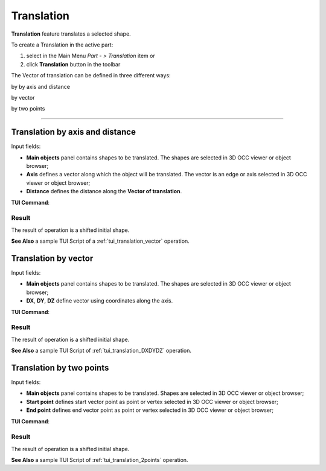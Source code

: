 .. _featureTranslation:
.. |translation_vector_32x32.icon|    image:: images/translation_vector_32x32.png
   :height: 16px

Translation
===========

**Translation** feature translates a selected shape.

To create a Translation in the active part:

#. select in the Main Menu *Part - > Translation* item  or
#. click |translation_vector_32x32.icon| **Translation** button in the toolbar

The Vector of translation can be defined in three different ways:

.. image:: images/translation_vector_32x32.png    
   :align: left
   :height: 24px

by by axis and distance

.. image:: images/translation_dxyz_32x32.png      
   :align: left
   :height: 24px

by vector 

.. image:: images/translation_2pt_32x32.png    
   :align: left
   :height: 24px

by two points

--------------------------------------------------------------------------------

Translation by axis and distance
--------------------------------

.. image:: images/Translation2.png
  :align: center

.. centered::
  Translation by axis and distance property panel

Input fields:

- **Main objects** panel contains shapes to be translated. The shapes are selected in 3D OCC viewer or object browser;
- **Axis**  defines a vector along which the object will be translated. The vector is an edge or axis selected in 3D OCC viewer or object browser;
- **Distance** defines the distance along the **Vector of translation**.

**TUI Command**:

.. py:function:: model.addTranslation(Part_doc, [shape], axis, dist)

    :param part: The current part object.
    :param list: A list of shapes in format *model.selection(TYPE, shape)*.
    :param object: axis in format *model.selection(TYPE, shape)*.
    :param real: Distance value.
    :return: Result object.

Result
""""""

The result of operation is a shifted initial shape.

.. image:: images/translation_XYZ.png
   :align: center

.. centered::
   Translation by axis and distance

**See Also** a sample TUI Script of a :ref:`tui_translation_vector` operation.

Translation by vector
---------------------

.. image:: images/Translation1.png
  :align: center

.. centered::
  Translation by vector property panel

Input fields:

- **Main objects** panel contains shapes to be translated. The shapes are selected in 3D OCC viewer or object browser;
- **DX**, **DY**, **DZ**  define vector using coordinates along the axis.

**TUI Command**:

.. py:function:: model.addTranslation(Part_1_doc, [shape], DX, DY, DZ)

    :param part: The current part object.
    :param list: A list of shapes in format *model.selection(TYPE, shape)*.
    :param real: dX value.
    :param real: dY value.
    :param real: dZ value.
    :return: Result object.

Result
""""""

The result of operation is a shifted initial shape.

.. image:: images/translation_vector.png
   :align: center

.. centered::
   Translation by vector

**See Also** a sample TUI Script of :ref:`tui_translation_DXDYDZ` operation.


Translation by two points
-------------------------

.. image:: images/Translation3.png
  :align: center

.. centered::
  Translation by two points property panel

Input fields:

- **Main objects** panel contains shapes to be translated. Shapes are selected in 3D OCC viewer or object browser;
- **Start point**  defines start vector point as point or vertex selected in 3D OCC viewer or object browser;
- **End point**  defines end vector point as point or vertex selected in 3D OCC viewer or object browser;
  
**TUI Command**:

.. py:function:: model.addTranslation(Part_doc, [shape], point1, point2)

    :param part: The current part object.
    :param list: A list of shapes in format *model.selection(TYPE, shape)*.
    :param object: A point in format *model.selection(TYPE, shape)*.
    :param object: A point in format *model.selection(TYPE, shape)*.
    :return: Result object.

Result
""""""

The result of operation is a shifted initial shape.

.. image:: images/translation_2points.png
   :align: center

.. centered::
   Translation by two points

**See Also** a sample TUI Script of :ref:`tui_translation_2points` operation.
  
